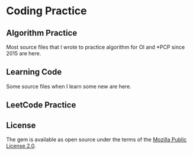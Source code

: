 * Coding Practice
** Algorithm Practice
  Most source files that I wrote to practice algorithm for OI and *PCP since 2015 are here.

** Learning Code
  Some source files when I learn some new are here.

** LeetCode Practice

** License
   The gem is available as open source under the terms of the [[https://www.mozilla.org/en-US/MPL/2.0/][Mozilla Public License 2.0]].

